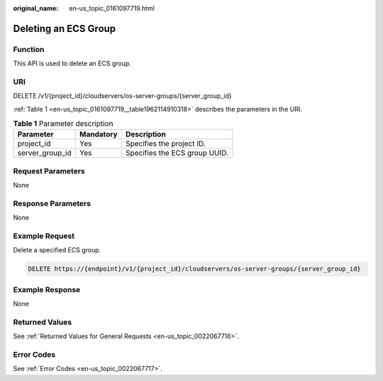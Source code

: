 :original_name: en-us_topic_0161097719.html

.. _en-us_topic_0161097719:

Deleting an ECS Group
=====================

Function
--------

This API is used to delete an ECS group.

URI
---

DELETE /v1/{project_id}/cloudservers/os-server-groups/{server_group_id}

:ref:`Table 1 <en-us_topic_0161097719__table1962114910318>` describes the parameters in the URI.

.. _en-us_topic_0161097719__table1962114910318:

.. table:: **Table 1** Parameter description

   =============== ========= =============================
   Parameter       Mandatory Description
   =============== ========= =============================
   project_id      Yes       Specifies the project ID.
   server_group_id Yes       Specifies the ECS group UUID.
   =============== ========= =============================

Request Parameters
------------------

None

Response Parameters
-------------------

None

Example Request
---------------

Delete a specified ECS group.

.. code-block:: text

   DELETE https://{endpoint}/v1/{project_id}/cloudservers/os-server-groups/{server_group_id}

Example Response
----------------

None

Returned Values
---------------

See :ref:`Returned Values for General Requests <en-us_topic_0022067716>`.

Error Codes
-----------

See :ref:`Error Codes <en-us_topic_0022067717>`.
